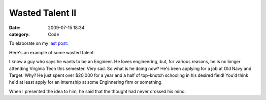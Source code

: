Wasted Talent II
################

:date: 2009-07-15 18:34
:category: Code


To elaborate on my
`last post <http://kennethreitz.com/blog/wasted-talent/>`_:

Here's an example of some wasted talent:

I know a guy who says he wants to be an Engineer. He loves
engineering, but, for various reasons, he is no longer attending
Virginia Tech this semester. Very sad. So what is he doing now?
He's been applying for a job at Old Navy and Target. Why? He just
spent over $20,000 for a year and a half of top-knotch schooling in
his desired field! You'd think he'd at least apply for an
internship at some Enginnering firm or something.

When I presented the idea to him, he said that the thought had
never crossed his mind.
